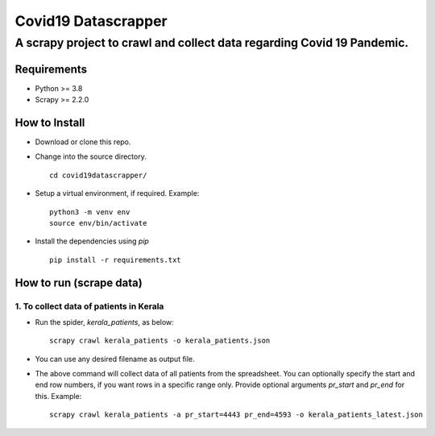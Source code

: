 =====================
Covid19 Datascrapper
=====================

------------------------------------------------------------------------
A scrapy project to crawl and collect data regarding Covid 19 Pandemic.
------------------------------------------------------------------------

Requirements
=============

* Python >= 3.8

* Scrapy >= 2.2.0


How to Install
==============

* Download or clone this repo.

* Change into the source directory.
  ::

    cd covid19datascrapper/

* Setup a virtual environment, if required. Example: 
  ::

    python3 -m venv env
    source env/bin/activate

* Install the dependencies using `pip` 
  ::

    pip install -r requirements.txt

How to run (scrape data)
=========================

1. To collect data of patients in Kerala
-----------------------------------------

* Run the spider, `kerala_patients`, as below: 
  ::

    scrapy crawl kerala_patients -o kerala_patients.json

* You can use any desired filename as output file.

* The above command will collect data of all patients from the spreadsheet.
  You can optionally specify the start and end row numbers, if you want rows 
  in a specific range only. Provide optional arguments `pr_start` and `pr_end` 
  for this. Example: ::

    scrapy crawl kerala_patients -a pr_start=4443 pr_end=4593 -o kerala_patients_latest.json


